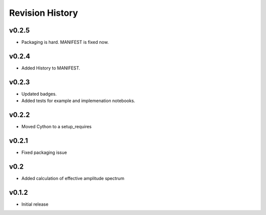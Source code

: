 Revision History
================

v0.2.5
------
- Packaging is hard. MANIFEST is fixed now.

v0.2.4
------
- Added History to MANIFEST.

v0.2.3
------
-  Updated badges.
-  Added tests for example and implemenation notebooks.

v0.2.2
------

-  Moved Cython to a setup_requires

v0.2.1
------

-  Fixed packaging issue

v0.2
----

-  Added calculation of effective amplitude spectrum

v0.1.2
------

-  Initial release
